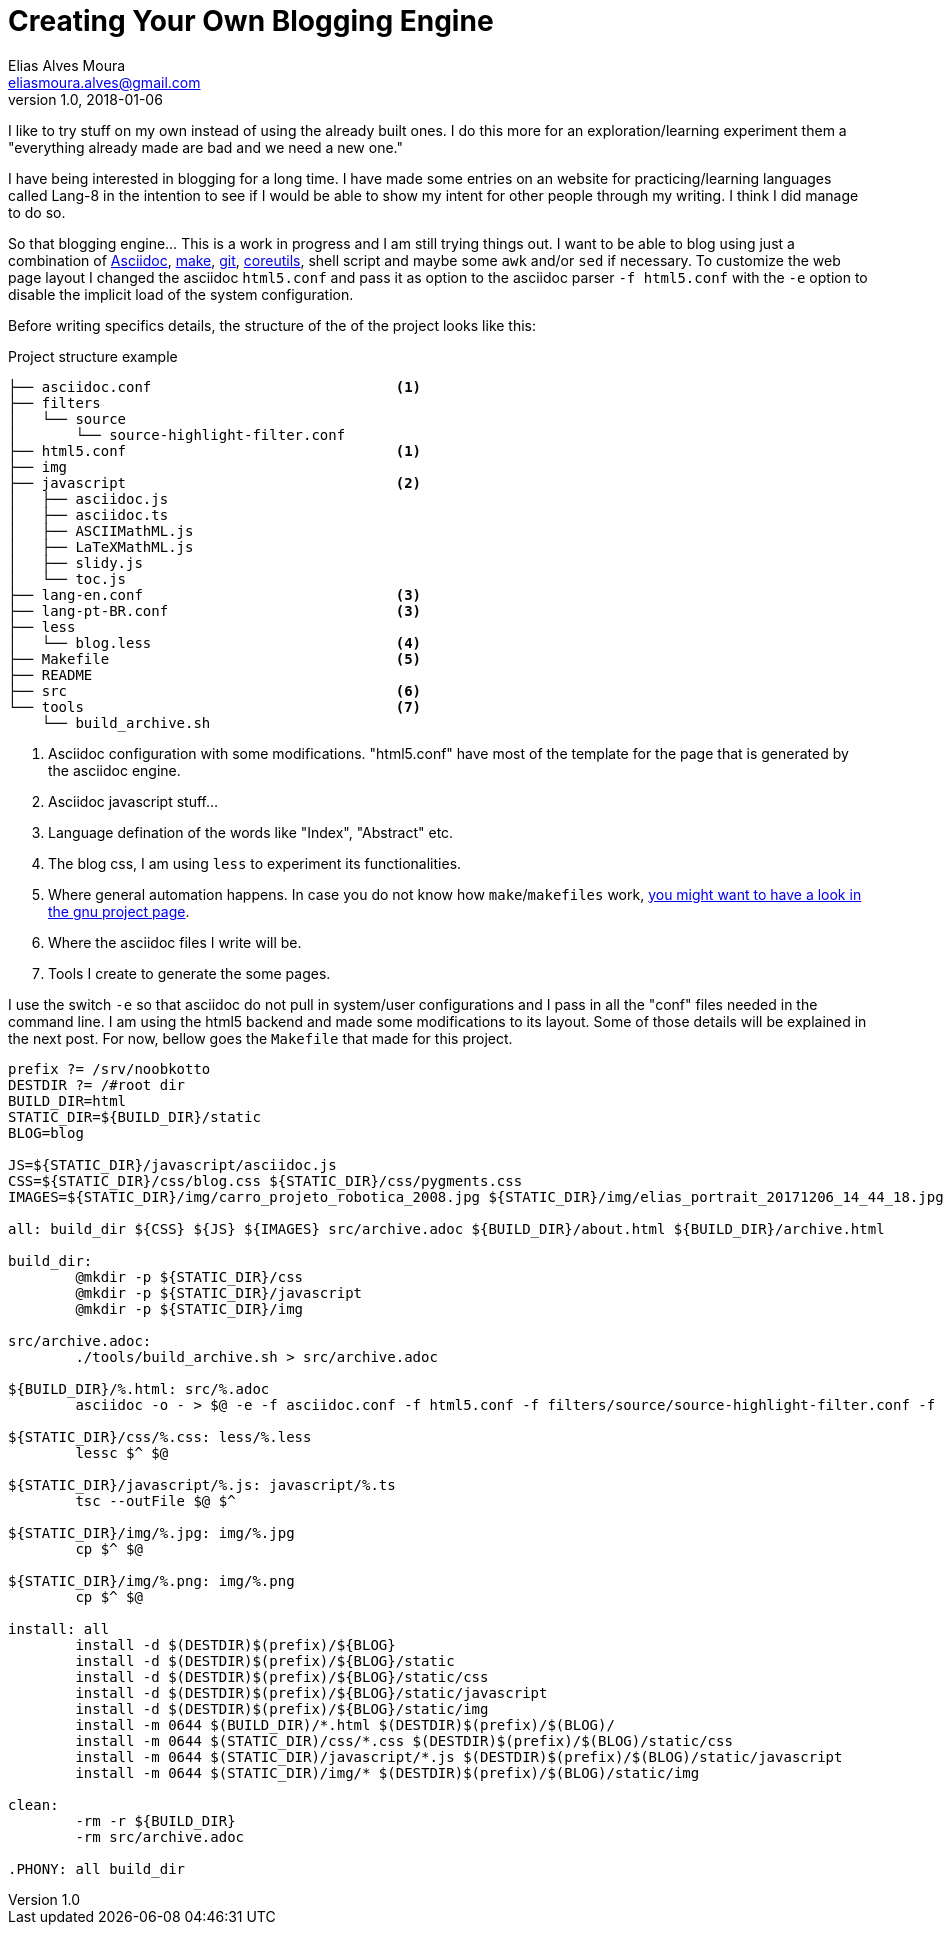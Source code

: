 = Creating Your Own Blogging Engine
Elias Alves Moura <eliasmoura.alves@gmail.com>
v1.0, 2018-01-06
:keywords: about, blog, blogging, engine, noobkotto
:description: My thoughts/log on creating your own blogging engine

I like to try stuff on my own instead of using the already built ones.
I do this more for an exploration/learning experiment them a "everything already made are bad and we need a new one."

I have being interested in blogging for a long time.
I have made some entries on an website for practicing/learning languages called Lang-8 in the intention to see if I would be able to show my intent for other people through my writing.
I think I did manage to do so.

So that blogging engine... This is a work in progress and I am still trying things out.
I want to be able to blog using just a combination of link:http://asciidoc.org[Asciidoc], link:https://www.gnu.org/software/make[make], link:https://www.git-scm.com[git], link:https://www.gnu.org/software/coreutils[coreutils], shell script and maybe some `awk` and/or `sed` if necessary.
To customize the web page layout I changed the asciidoc `html5.conf` and pass it as option to the asciidoc parser `-f html5.conf` with the `-e` option to disable the implicit load of the system configuration.

Before writing specifics details, the structure of the of the project looks like this:

.Project structure example
....
├── asciidoc.conf                             <1>
├── filters
│   └── source
│       └── source-highlight-filter.conf
├── html5.conf                                <1>
├── img
├── javascript                                <2>
│   ├── asciidoc.js
│   ├── asciidoc.ts
│   ├── ASCIIMathML.js
│   ├── LaTeXMathML.js
│   ├── slidy.js
│   └── toc.js
├── lang-en.conf                              <3>
├── lang-pt-BR.conf                           <3>
├── less
│   └── blog.less                             <4>
├── Makefile                                  <5>
├── README
├── src                                       <6>
└── tools                                     <7>
    └── build_archive.sh
....

<1> Asciidoc configuration with some modifications. "html5.conf" have most of the template for the page that is generated by the asciidoc engine.

<2> Asciidoc javascript stuff…

<3> Language defination of the words like "Index", "Abstract" etc.

<4> The blog css, I am using `less` to experiment its functionalities.

<5> Where general automation happens. In case you do not know how `make`/`makefiles` work, link:https://www.gnu.org/software/make[you might want to have a look in the gnu project page].

<6> Where the asciidoc files I write will be.

<7> Tools I create to generate the some pages.

I use the switch `-e` so that asciidoc do not pull in system/user configurations and I pass in all the "conf" files needed in the command line. I am using the html5 backend and made some modifications to its layout. Some of those details will be explained in the next post. For now, bellow goes the `Makefile` that made for this project.

[source, makefile, numbered]
----
prefix ?= /srv/noobkotto
DESTDIR ?= /#root dir
BUILD_DIR=html
STATIC_DIR=${BUILD_DIR}/static
BLOG=blog

JS=${STATIC_DIR}/javascript/asciidoc.js
CSS=${STATIC_DIR}/css/blog.css ${STATIC_DIR}/css/pygments.css
IMAGES=${STATIC_DIR}/img/carro_projeto_robotica_2008.jpg ${STATIC_DIR}/img/elias_portrait_20171206_14_44_18.jpg

all: build_dir ${CSS} ${JS} ${IMAGES} src/archive.adoc ${BUILD_DIR}/about.html ${BUILD_DIR}/archive.html

build_dir:
	@mkdir -p ${STATIC_DIR}/css
	@mkdir -p ${STATIC_DIR}/javascript
	@mkdir -p ${STATIC_DIR}/img

src/archive.adoc:
	./tools/build_archive.sh > src/archive.adoc

${BUILD_DIR}/%.html: src/%.adoc
	asciidoc -o - > $@ -e -f asciidoc.conf -f html5.conf -f filters/source/source-highlight-filter.conf -f lang-en.conf -a website=http://www.noobkoto.com/ $^

${STATIC_DIR}/css/%.css: less/%.less
	lessc $^ $@

${STATIC_DIR}/javascript/%.js: javascript/%.ts
	tsc --outFile $@ $^

${STATIC_DIR}/img/%.jpg: img/%.jpg
	cp $^ $@

${STATIC_DIR}/img/%.png: img/%.png
	cp $^ $@

install: all
	install -d $(DESTDIR)$(prefix)/${BLOG}
	install -d $(DESTDIR)$(prefix)/${BLOG}/static
	install -d $(DESTDIR)$(prefix)/${BLOG}/static/css
	install -d $(DESTDIR)$(prefix)/${BLOG}/static/javascript
	install -d $(DESTDIR)$(prefix)/${BLOG}/static/img
	install -m 0644 $(BUILD_DIR)/*.html $(DESTDIR)$(prefix)/$(BLOG)/
	install -m 0644 $(STATIC_DIR)/css/*.css $(DESTDIR)$(prefix)/$(BLOG)/static/css
	install -m 0644 $(STATIC_DIR)/javascript/*.js $(DESTDIR)$(prefix)/$(BLOG)/static/javascript
	install -m 0644 $(STATIC_DIR)/img/* $(DESTDIR)$(prefix)/$(BLOG)/static/img

clean:
	-rm -r ${BUILD_DIR}
	-rm src/archive.adoc

.PHONY: all build_dir
----
